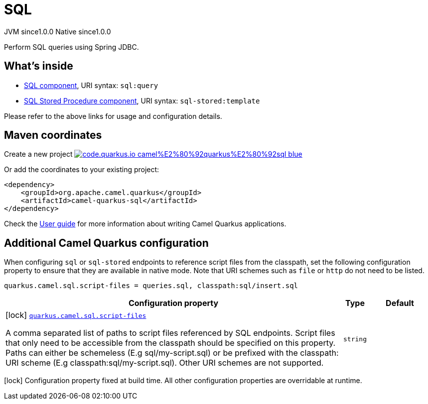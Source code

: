 // Do not edit directly!
// This file was generated by camel-quarkus-maven-plugin:update-extension-doc-page
= SQL
:page-aliases: extensions/sql.adoc
:linkattrs:
:cq-artifact-id: camel-quarkus-sql
:cq-native-supported: true
:cq-status: Stable
:cq-status-deprecation: Stable
:cq-description: Perform SQL queries using Spring JDBC.
:cq-deprecated: false
:cq-jvm-since: 1.0.0
:cq-native-since: 1.0.0

[.badges]
[.badge-key]##JVM since##[.badge-supported]##1.0.0## [.badge-key]##Native since##[.badge-supported]##1.0.0##

Perform SQL queries using Spring JDBC.

== What's inside

* xref:{cq-camel-components}::sql-component.adoc[SQL component], URI syntax: `sql:query`
* xref:{cq-camel-components}::sql-stored-component.adoc[SQL Stored Procedure component], URI syntax: `sql-stored:template`

Please refer to the above links for usage and configuration details.

== Maven coordinates

Create a new project image:https://img.shields.io/badge/code.quarkus.io-camel%E2%80%92quarkus%E2%80%92sql-blue.svg?logo=quarkus&logoColor=white&labelColor=3678db&color=e97826[link="https://code.quarkus.io/?extension-search=camel-quarkus-sql", window="_blank"]

Or add the coordinates to your existing project:

[source,xml]
----
<dependency>
    <groupId>org.apache.camel.quarkus</groupId>
    <artifactId>camel-quarkus-sql</artifactId>
</dependency>
----

Check the xref:user-guide/index.adoc[User guide] for more information about writing Camel Quarkus applications.

== Additional Camel Quarkus configuration

When configuring `sql` or `sql-stored` endpoints to reference script files from the classpath, set the following configuration property to ensure that they are available in native mode.
Note that URI schemes such as `file` or `http` do not need to be listed.

[source,properties]
----
quarkus.camel.sql.script-files = queries.sql, classpath:sql/insert.sql
----


[width="100%",cols="80,5,15",options="header"]
|===
| Configuration property | Type | Default


|icon:lock[title=Fixed at build time] [[quarkus.camel.sql.script-files]]`link:#quarkus.camel.sql.script-files[quarkus.camel.sql.script-files]`

A comma separated list of paths to script files referenced by SQL endpoints. Script files that only need to be accessible from the classpath should be specified on this property. Paths can either be schemeless (E.g sql/my-script.sql) or be prefixed with the classpath: URI scheme (E.g classpath:sql/my-script.sql). Other URI schemes are not supported.
| `string`
| 
|===

[.configuration-legend]
icon:lock[title=Fixed at build time] Configuration property fixed at build time. All other configuration properties are overridable at runtime.

